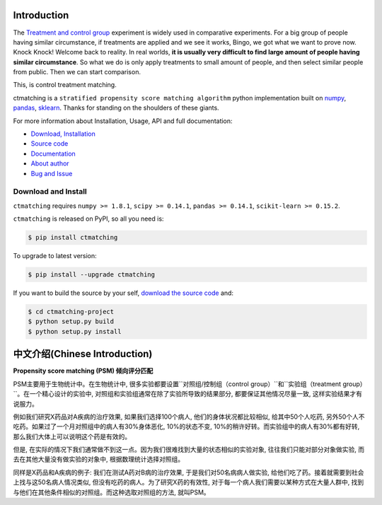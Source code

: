 Introduction
================================================================================

The `Treatment and control group <https://en.wikipedia.org/wiki/Treatment_and_control_groups>`_ experiment is widely used in comparative experiments. For a big group of people having similar circumstance, if treatments are applied and we see it works, Bingo, we got what we want to prove now. Knock Knock! Welcome back to reality. In real worlds, **it is usually very difficult to find large amount of people having similar circumstance**. So what we do is only apply treatments to small amount of people, and then select similar people from public. Then we can start comparison.

This, is control treatment matching.

ctmatching is a ``stratified propensity score matching algorithm`` python implementation built on `numpy <http://www.numpy.org/>`_, `pandas <http://pandas.pydata.org/>`_, `sklearn <http://scikit-learn.org/stable/>`_. Thanks for standing on the shoulders of these giants.

For more information about Installation, Usage, API and full documentation:

- `Download, Installation <https://pypi.python.org/pypi/ctmatching>`_
- `Source code <https://github.com/MacHu-GWU/ctmatching-project>`_
- `Documentation <http://www.wbh-doc.com.s3.amazonaws.com/ctmatching/index.html>`_
- `About author <http://ctmatching-project.readthedocs.org/about.html>`_
- `Bug and Issue <https://github.com/MacHu-GWU/ctmatching-project/issues>`_

Download and Install
--------------------------------------------------------------------------------

``ctmatching`` requires ``numpy >= 1.8.1``, ``scipy >= 0.14.1``, ``pandas >= 0.14.1``, ``scikit-learn >= 0.15.2``.

``ctmatching`` is released on PyPI, so all you need is:

.. code-block:: console

	$ pip install ctmatching

To upgrade to latest version:

.. code-block:: console
	
	$ pip install --upgrade ctmatching

If you want to build the source by your self, `download the source code <https://github.com/MacHu-GWU/ctmatching-project/archive/master.zip>`_ and:

.. code-block:: console
	
	$ cd ctmatching-project
	$ python setup.py build
	$ python setup.py install


中文介绍(Chinese Introduction)
================================================================================

**Propensity score matching (PSM) 倾向评分匹配**

PSM主要用于生物统计中。在生物统计中, 很多实验都要设置``对照组/控制组（control group）``和``实验组（treatment group）``。在一个精心设计的实验中, 对照组和实验组通常在除了实验所导致的结果部分, 都要保证其他情况尽量一致, 这样实验结果才有说服力。

例如我们研究X药品对A疾病的治疗效果, 如果我们选择100个病人, 他们的身体状况都比较相似, 给其中50个人吃药, 另外50个人不吃药。如果过了一个月对照组中的病人有30%身体恶化, 10%的状态不变, 10%的稍许好转。而实验组中的病人有30%都有好转, 那么我们大体上可以说明这个药是有效的。

但是, 在实际的情况下我们通常做不到这一点。因为我们很难找到大量的状态相似的实验对象, 往往我们只能对部分对象做实验, 而去在其他大量没有做实验的对象中, 根据数理统计选择对照组。

同样是X药品和A疾病的例子: 我们在测试A药对B病的治疗效果, 于是我们对50名病病人做实验, 给他们吃了药。接着就需要到社会上找与这50名病人情况类似, 但没有吃药的病人。为了研究X药的有效性, 对于每一个病人我们需要以某种方式在大量人群中, 找到与他们在其他条件相似的对照组。而这种选取对照组的方法, 就叫PSM。